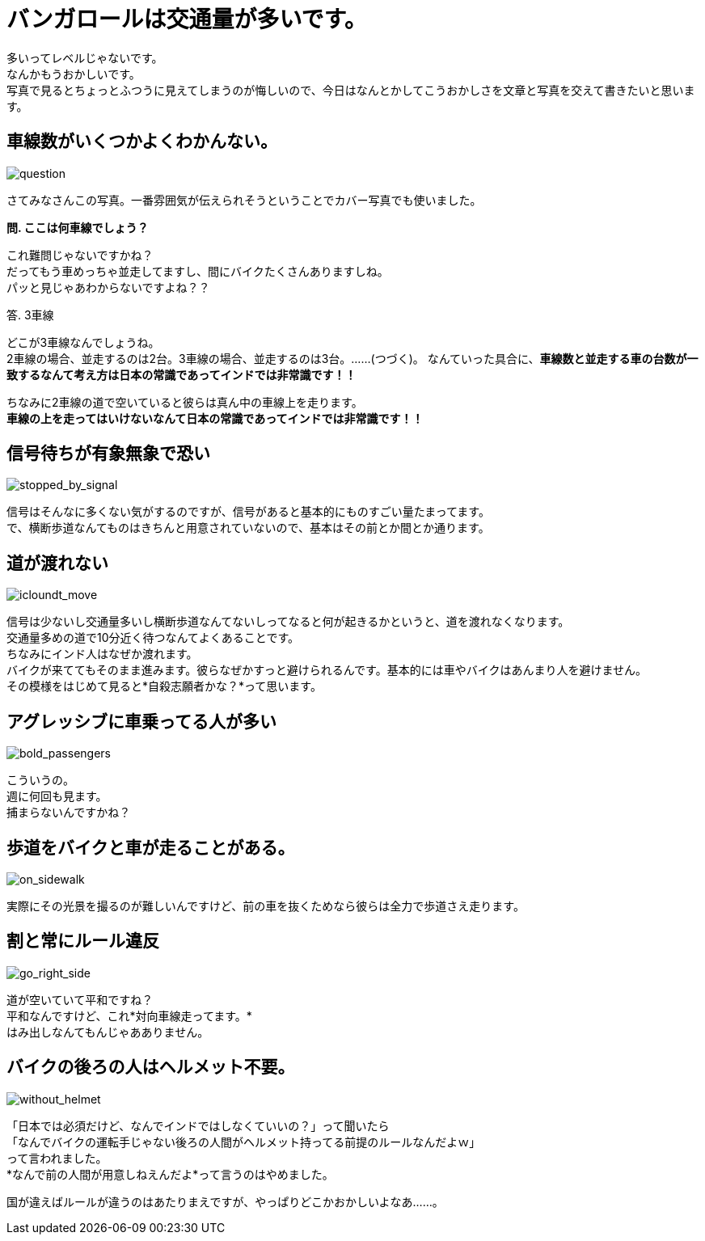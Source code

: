 = バンガロールは交通量が多いです。
:published_at: 2015-09-21
:hp-image: https://cloud.githubusercontent.com/assets/8326452/9988257/8ad13920-606c-11e5-8086-216f6f94f8de.jpg
:hp-alt-title: dogs_in_india

多いってレベルじゃないです。 +
なんかもうおかしいです。 +
写真で見るとちょっとふつうに見えてしまうのが悔しいので、今日はなんとかしてこうおかしさを文章と写真を交えて書きたいと思います。

== 車線数がいくつかよくわかんない。
image::https://cloud.githubusercontent.com/assets/8326452/9988257/8ad13920-606c-11e5-8086-216f6f94f8de.jpg[question]
さてみなさんこの写真。一番雰囲気が伝えられそうということでカバー写真でも使いました。

*問. ここは何車線でしょう？*

これ難問じゃないですかね？ +
だってもう車めっちゃ並走してますし、間にバイクたくさんありますしね。 +
パッと見じゃあわからないですよね？？ +

答. 3車線

どこが3車線なんでしょうね。 +
2車線の場合、並走するのは2台。3車線の場合、並走するのは3台。……(つづく)。
なんていった具合に、*車線数と並走する車の台数が一致するなんて考え方は日本の常識であってインドでは非常識です！！*

ちなみに2車線の道で空いていると彼らは真ん中の車線上を走ります。 +
*車線の上を走ってはいけないなんて日本の常識であってインドでは非常識です！！*

== 信号待ちが有象無象で恐い
image::https://cloud.githubusercontent.com/assets/8326452/9988256/8ab19908-606c-11e5-92ee-4d264849e961.jpg[stopped_by_signal]
信号はそんなに多くない気がするのですが、信号があると基本的にものすごい量たまってます。 +
で、横断歩道なんてものはきちんと用意されていないので、基本はその前とか間とか通ります。

== 道が渡れない
image::https://cloud.githubusercontent.com/assets/8326452/9988251/8aaae8a6-606c-11e5-97ef-b886804d2c16.jpg[icloundt_move]
信号は少ないし交通量多いし横断歩道なんてないしってなると何が起きるかというと、道を渡れなくなります。 +
交通量多めの道で10分近く待つなんてよくあることです。 +
ちなみにインド人はなぜか渡れます。 +
バイクが来ててもそのまま進みます。彼らなぜかすっと避けられるんです。基本的には車やバイクはあんまり人を避けません。 +
その模様をはじめて見ると*自殺志願者かな？*って思います。

== アグレッシブに車乗ってる人が多い
image::https://cloud.githubusercontent.com/assets/8326452/9988250/8aa9462c-606c-11e5-9dc1-7c100f8acb86.jpg[bold_passengers]
こういうの。 +
週に何回も見ます。 +
捕まらないんですかね？

== 歩道をバイクと車が走ることがある。
image::https://cloud.githubusercontent.com/assets/8326452/9988255/8aae656c-606c-11e5-9b95-5369544113a2.jpg[on_sidewalk]
実際にその光景を撮るのが難しいんですけど、前の車を抜くためなら彼らは全力で歩道さえ走ります。

== 割と常にルール違反
image::https://cloud.githubusercontent.com/assets/8326452/9988254/8aad50a0-606c-11e5-9d76-cf162148cb24.jpg[go_right_side]
道が空いていて平和ですね？ +
平和なんですけど、これ*対向車線走ってます。* +
はみ出しなんてもんじゃあありません。

== バイクの後ろの人はヘルメット不要。
image::https://cloud.githubusercontent.com/assets/8326452/9988253/8aaced90-606c-11e5-9e0a-44e5234084ef.jpg[without_helmet]
「日本では必須だけど、なんでインドではしなくていいの？」って聞いたら +
「なんでバイクの運転手じゃない後ろの人間がヘルメット持ってる前提のルールなんだよｗ」 +
って言われました。 +
*なんで前の人間が用意しねえんだよ*って言うのはやめました。

国が違えばルールが違うのはあたりまえですが、やっぱりどこかおかしいよなあ……。

:hp-tags: india, traffic, car, bike

